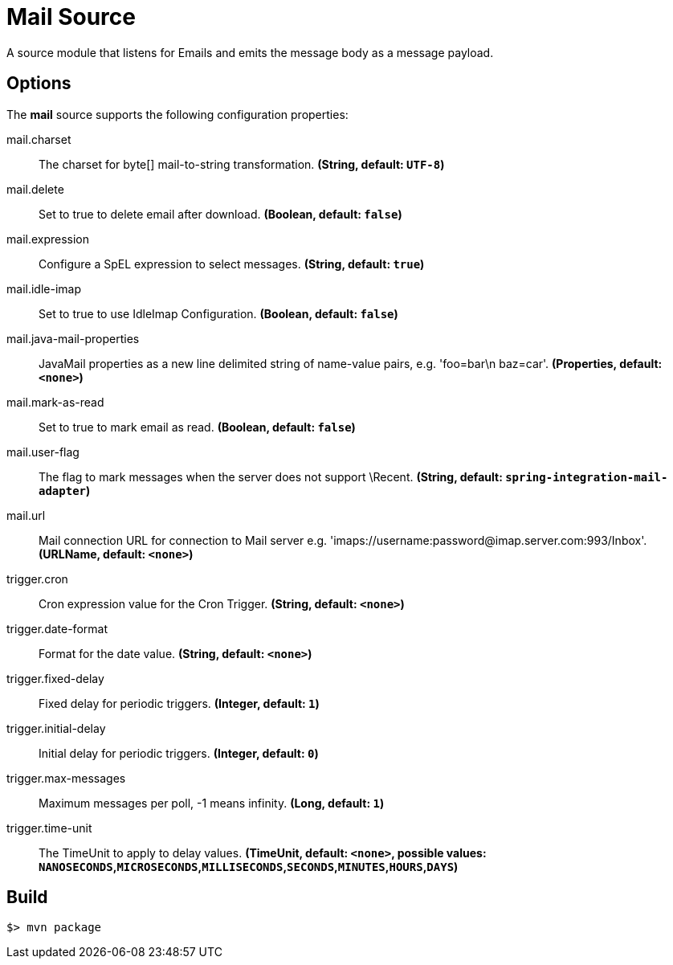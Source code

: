 //tag::ref-doc[]
= Mail Source

A source module that listens for Emails and emits the message body as a message payload.


== Options

The **$$mail$$** $$source$$ supports the following configuration properties:

//tag::configuration-properties[]
$$mail.charset$$:: $$The charset for byte[] mail-to-string transformation.$$ *($$String$$, default: `$$UTF-8$$`)*
$$mail.delete$$:: $$Set to true to delete email after download.$$ *($$Boolean$$, default: `$$false$$`)*
$$mail.expression$$:: $$Configure a SpEL expression to select messages.$$ *($$String$$, default: `$$true$$`)*
$$mail.idle-imap$$:: $$Set to true to use IdleImap Configuration.$$ *($$Boolean$$, default: `$$false$$`)*
$$mail.java-mail-properties$$:: $$JavaMail properties as a new line delimited string of name-value pairs, e.g.
 'foo=bar\n baz=car'.$$ *($$Properties$$, default: `$$<none>$$`)*
$$mail.mark-as-read$$:: $$Set to true to mark email as read.$$ *($$Boolean$$, default: `$$false$$`)*
$$mail.user-flag$$:: $$The flag to mark messages when the server does not support \Recent.$$ *($$String$$, default: `$$spring-integration-mail-adapter$$`)*
$$mail.url$$:: $$Mail connection URL for connection to Mail server e.g.
 'imaps://username:password@imap.server.com:993/Inbox'.$$ *($$URLName$$, default: `$$<none>$$`)*
$$trigger.cron$$:: $$Cron expression value for the Cron Trigger.$$ *($$String$$, default: `$$<none>$$`)*
$$trigger.date-format$$:: $$Format for the date value.$$ *($$String$$, default: `$$<none>$$`)*
$$trigger.fixed-delay$$:: $$Fixed delay for periodic triggers.$$ *($$Integer$$, default: `$$1$$`)*
$$trigger.initial-delay$$:: $$Initial delay for periodic triggers.$$ *($$Integer$$, default: `$$0$$`)*
$$trigger.max-messages$$:: $$Maximum messages per poll, -1 means infinity.$$ *($$Long$$, default: `$$1$$`)*
$$trigger.time-unit$$:: $$The TimeUnit to apply to delay values.$$ *($$TimeUnit$$, default: `$$<none>$$`, possible values: `NANOSECONDS`,`MICROSECONDS`,`MILLISECONDS`,`SECONDS`,`MINUTES`,`HOURS`,`DAYS`)*
//end::configuration-properties[]

//end::ref-doc[]
== Build

```
$> mvn package
